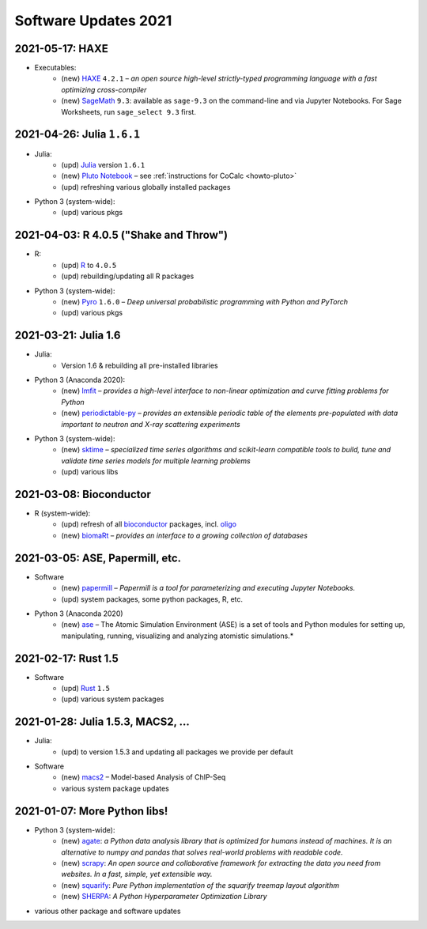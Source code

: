 .. _software-updates-2021:

Software Updates 2021
======================================


.. .. contents::
..      :local:
..      :depth: 1

.. highlight:: python



.. _update-2021-05-17:

2021-05-17: HAXE
---------------------------------------

- Executables:
    - (new) `HAXE`_ ``4.2.1`` – *an open source high-level strictly-typed programming language with a fast optimizing cross-compiler*
    - (new) `SageMath`_ ``9.3``: available as ``sage-9.3`` on the command-line and via Jupyter Notebooks. For Sage Worksheets, run ``sage_select 9.3`` first.


.. _update-2021-04-26:

2021-04-26: Julia ``1.6.1``
---------------------------------------

- Julia:
    - (upd) `Julia`_ version ``1.6.1``
    - (new) `Pluto Notebook`_ – see :ref:`instructions for CoCalc <howto-pluto>`
    - (upd) refreshing various globally installed packages

- Python 3 (system-wide):
    - (upd) various pkgs


.. _update-2021-04-03:

2021-04-03: R 4.0.5 ("Shake and Throw")
---------------------------------------

- R:
    - (upd) `R`_ to ``4.0.5``
    - (upd) rebuilding/updating all R packages

- Python 3 (system-wide):
    - (new) `Pyro`_ ``1.6.0`` – *Deep universal probabilistic programming with Python and PyTorch*
    - (upd) various pkgs

.. _update-2021-03-21:

2021-03-21: Julia 1.6
---------------------------------------

- Julia:
    - Version 1.6 & rebuilding all pre-installed libraries

- Python 3 (Anaconda 2020):
    - (new) `lmfit`_ – *provides a high-level interface to non-linear optimization and curve fitting problems for Python*
    - (new) `periodictable-py`_ – *provides an extensible periodic table of the elements pre-populated with data important to neutron and X-ray scattering experiments*

- Python 3 (system-wide):
    - (new) `sktime`_ – *specialized time series algorithms and scikit-learn compatible tools to build, tune and validate time series models for multiple learning problems*
    - (upd) various libs


.. _update-2021-03-08:

2021-03-08: Bioconductor
---------------------------------------

- R (system-wide):
    - (upd) refresh of all `bioconductor`_ packages, incl. `oligo`_
    - (new) `biomaRt`_  – *provides an interface to a growing collection of databases*

.. _update-2021-03-05:

2021-03-05: ASE, Papermill, etc.
---------------------------------------------------------------

- Software
    - (new) `papermill`_ – *Papermill is a tool for parameterizing and executing Jupyter Notebooks.*
    - (upd) system packages, some python packages, R, etc.

- Python 3 (Anaconda 2020)
    - (new) `ase`_ – The Atomic Simulation Environment (ASE) is a set of tools and Python modules for setting up, manipulating, running, visualizing and analyzing atomistic simulations.*


.. _update-2021-02-17:

2021-02-17: Rust 1.5
---------------------------------------------------------------

- Software
    - (upd) `Rust`_ ``1.5``
    - (upd) various system packages


.. _update-2021-01-28:

2021-01-28: Julia 1.5.3, MACS2, ...
---------------------------------------------------------------

- Julia:
    - (upd) to version 1.5.3 and updating all packages we provide per default

- Software
    - (new) `macs2`_ – Model-based Analysis of ChIP-Seq
    - various system package updates


.. _update-2021-01-07:

2021-01-07: More Python libs!
---------------------------------------------------------------

- Python 3 (system-wide):
    - (new) `agate`_: *a Python data analysis library that is optimized for humans instead of machines. It is an alternative to numpy and pandas that solves real-world problems with readable code.*
    - (new) `scrapy`_: *An open source and collaborative framework for extracting the data you need from websites. In a fast, simple, yet extensible way.*
    - (new) `squarify`_: *Pure Python implementation of the squarify treemap layout algorithm*
    - (new) `SHERPA`_: *A Python Hyperparameter Optimization Library*

- various other package and software updates



.. The duplication below with the 2020 file extremely silly, but I don't know how to share references properly

.. _Jupyter Lab: https://jupyterlab.readthedocs.io/en/stable/
.. _Scikit Image: https://scikit-image.org/
.. _scikit-image: https://scikit-image.org/
.. _Astroalign: https://astroalign.readthedocs.io/en/master/
.. _GAP: https://www.gap-system.org/
.. _SageMath: https://sagemath.org
.. _Cadabra2: https://cadabra.science
.. _Qiskit:  https://qiskit.org
.. _qiskit-terra: https://github.com/Qiskit/qiskit-terra
.. _qiskit-aqua: https://qiskit.org/aqua
.. _qiskit-aer: https://qiskit.org/aer
.. _dask: https://dask.org
.. _dask-ml: https://dask-ml.readthedocs.io/
.. _distributed: https://distributed.dask.org/
.. _QGIS: https://www.qgis.org
.. _arctic: https://arctic.readthedocs.io/en/latest/
.. _Gradle: https://gradle.org/
.. _PyGame: https://www.pygame.org/
.. _ipywidgets: https://ipywidgets.readthedocs.io/en/stable/user_guide.html
.. _VQE Playground: https://github.com/JavaFXpert/vqe-playground/
.. _RDKit: http://www.rdkit.org/docs/index.html
.. _BibTeX: http://www.bibtex.org/
.. _gspread: https://github.com/burnash/gspread
.. _pygsheets: https://pygsheets.readthedocs.io/en/stable/
.. _statsmodels: https://www.statsmodels.org/
.. _cvxpy: https://www.cvxpy.org/
.. _OpenCV: https://github.com/skvark/opencv-python
.. _pyppeteer: https://github.com/miyakogi/pyppeteer
.. _scikit-rf: https://scikit-rf.readthedocs.io/
.. _Binder: https://mybinder.readthedocs.io/en/latest/introduction.html
.. _pymc3: https://docs.pymc.io/
.. _theano: http://deeplearning.net/software/theano/
.. _IRkernel: https://irkernel.github.io/
.. _psycopg2: http://initd.org/psycopg/docs/
.. _PyTorch: https://pytorch.org/
.. _pandoc: https://pandoc.org/
.. _xpra: http://xpra.org/
.. _bazel: https://bazel.build/
.. _jieba: https://github.com/fxsjy/jieba
.. _julia_distributions: https://github.com/JuliaStats/Distributions.jl
.. _tensorly: http://tensorly.org/
.. _pip-upgrader: https://github.com/simion/pip-upgrader
.. _jax: https://github.com/google/jax
.. _R Statistical Software: https://www.r-project.org/
.. _NEURON: https://www.neuron.yale.edu/neuron/
.. _yapf: https://github.com/google/yapf
.. _GRASS GIS: https://grass.osgeo.org/
.. _Tensorflow: https://www.tensorflow.org/
.. _RISE: https://github.com/damianavila/RISE
.. _JuMP: http://www.juliaopt.org/JuMP.jl/stable/
.. _linearmodels: https://bashtage.github.io/linearmodels/
.. _typescript: https://www.typescriptlang.org/
.. _prettier: https://prettier.io/
.. _pandas: https://pandas.pydata.org/
.. _pandas-profiling: https://github.com/pandas-profiling/pandas-profiling
.. _pandas-bokeh: https://github.com/PatrikHlobil/Pandas-Bokeh
.. _numpy: https://numpy.org/
.. _matplotlib: https://matplotlib.org/
.. _pytest: https://docs.pytest.org/en/latest/
.. _spyder: https://www.spyder-ide.org/
.. _oligo: https://www.bioconductor.org/packages/release/bioc/html/oligo.html
.. _BioConductor: https://www.bioconductor.org
.. _music: https://github.com/ttm/music
.. _sckit-learn: https://scikit-learn.org/stable/
.. _SOAP: https://en.wikipedia.org/wiki/SOAP
.. _suds-jurko: https://bitbucket.org/jurko/suds/src/default/README.rst
.. _zeep: https://python-zeep.readthedocs.io/
.. _suds-community: https://github.com/suds-community/suds
.. _IPOPT: https://coin-or.github.io/Ipopt/
.. _ipopt examples: https://cocalc.com/share/b9bacd7b-6cee-402c-88ed-9d74b07f29a1/ipopt.ipynb?viewer=share
.. _PyOMO: http://www.pyomo.org/
.. _cyipopt: https://github.com/matthias-k/cyipopt
.. _bokeh example notebook: https://share.cocalc.com/share/b9bacd7b-6cee-402c-88ed-9d74b07f29a1/bokeh-plots.ipynb?viewer=share
.. _scipy: https://scipy.org/
.. _bokeh: https://bokeh.pydata.org/en/latest/
.. _Jupytext: https://jupytext.readthedocs.io/en/latest/introduction.html
.. _DEAP: https://deap.readthedocs.io/en/master/
.. _simanneal: https://github.com/perrygeo/simanneal
.. _admcycles: https://www.math.uni-bonn.de/people/schmitt/admcycles
.. _GPyOpt: https://sheffieldml.github.io/GPyOpt/
.. _GPy: http://sheffieldml.github.io/GPy/
.. _CoCalc Docker: https://github.com/sagemathinc/cocalc-docker
.. _PyShp: https://github.com/GeospatialPython/pyshp
.. _go: https://golang.org/
.. _beautifulsoup4: https://www.crummy.com/software/BeautifulSoup/
.. _textract: https://textract.readthedocs.io/en/stable/
.. _tpot: https://epistasislab.github.io/tpot/
.. _scikit-mdr: https://github.com/EpistasisLab/scikit-mdr
.. _scikit-rebate: https://github.com/EpistasisLab/scikit-rebate
.. _pytables: http://www.pytables.org/
.. _xgboost: https://xgboost.readthedocs.io/en/latest/
.. _lerna.js: https://lerna.js.org/
.. _moreutils: https://joeyh.name/code/moreutils/
.. _coffescript: https://coffeescript.org/
.. _iverilog: http://iverilog.icarus.com/
.. _Verilog: https://en.wikipedia.org/wiki/Verilog
.. _GTKWave: http://gtkwave.sourceforge.net/
.. _keras: https://keras.io
.. _ortools: https://developers.google.com/optimization
.. _joblib: https://joblib.readthedocs.io/
.. _h5py: https://www.h5py.org/
.. _periodictable: http://www.reflectometry.org/danse/elements.html
.. _teneto: https://teneto.readthedocs.io/
.. _sklearn-porter: https://github.com/nok/sklearn-porter
.. _sklearn-pandas: https://github.com/scikit-learn-contrib/sklearn-pandas
.. _scikit-posthocs: https://scikit-posthocs.readthedocs.io/
.. _pandas-datareader: https://pandas-datareader.readthedocs.io/
.. _pandas-gbq: https://pandas-gbq.readthedocs.io/
.. _scikit-surprise: http://surpriselib.com/
.. _python-highcharts: https://github.com/kyper-data/python-highcharts
.. _Highcharts: https://www.highcharts.com/
.. _monty: https://github.com/materialsvirtuallab/monty
.. _rust: https://www.rust-lang.org/
.. _networkx: https://networkx.github.io/documentation/stable/
.. _sqlalchemy: https://www.sqlalchemy.org/
.. _datrie: https://github.com/pytries/datrie
.. _cherrypy: https://cherrypy.org/
.. _coverage: https://github.com/nedbat/coveragepy
.. _petsc: https://www.mcs.anl.gov/petsc/
.. _slepc: http://slepc.upv.es/
.. _fenics: https://fenicsproject.org/
.. _memory_profiler: https://pypi.org/project/memory-profiler/
.. _dill: https://github.com/uqfoundation/dill
.. _cytoolz: https://github.com/pytoolz/cytoolz
.. _emcee: https://emcee.readthedocs.io/
.. _qutip: http://qutip.org/
.. _geopandas: http://geopandas.org/
.. _pyproj: https://github.com/pyproj4/pyproj
.. _pystan: https://pystan.readthedocs.io/
.. _symengine: https://github.com/symengine/symengine
.. _llvmlite: http://llvmlite.pydata.org/en/latest/
.. _datashader: https://datashader.org/
.. _django: https://www.djangoproject.com/
.. _kwant: https://kwant-project.org/
.. _psycopg2: http://initd.org/psycopg/docs/
.. _folium: https://python-visualization.github.io/folium/
.. _ipyleaflet: https://ipyleaflet.readthedocs.io/en/latest/
.. _natsort: https://natsort.readthedocs.io/en/master/
.. _mpi4py: https://mpi4py.readthedocs.io/en/stable/
.. _drracket: https://racket-lang.org
.. _fsspec: https://filesystem-spec.readthedocs.io/
.. _gcsfs: https://gcsfs.readthedocs.io/
.. _pint: https://pint.readthedocs.io/
.. _pynormaliz: http://doc.sagemath.org/html/en/reference/discrete_geometry/sage/geometry/polyhedron/backend_normaliz.html
.. _git-lfs: https://git-lfs.github.com/
.. _python: https://www.python.org/
.. _adtk: https://arundo-adtk.readthedocs-hosted.com/
.. _pdpipe: https://github.com/shaypal5/pdpipe
.. _nltk: https://www.nltk.org/
.. _doepy: https://doepy.readthedocs.io/en/latest/
.. _diversipy: https://www.simonwessing.de/diversipy/doc/
.. _scikit-learn: https://scikit-learn.org/
.. _puma: https://www.bioconductor.org/packages/release/bioc/html/puma.html
.. _oligo: https://www.bioconductor.org/packages/release/bioc/html/oligo.html
.. _sympy: https://www.sympy.org/
.. _pypy: https://www.pypy.org/
.. _kplr: http://dfm.io/kplr/
.. _pillow: https://pillow.readthedocs.io/en/stable/
.. _pywavelets: https://pywavelets.readthedocs.io/en/latest/
.. _imageio: http://imageio.github.io/
.. _DeclareDesign: https://cran.r-project.org/package=DeclareDesign
.. _DesignLibrary: https://cran.r-project.org/package=DesignLibrary
.. _SpecialMatrices: https://github.com/JuliaMatrices/SpecialMatrices.jl
.. _ApproxFun: https://juliaapproximation.github.io/ApproxFun.jl/latest/
.. _tensorflow-estimator: https://www.tensorflow.org/guide/estimator
.. _tensorflow-probability: https://www.tensorflow.org/probability
.. _SentimentAnalysis: https://cran.r-project.org/web/packages/SentimentAnalysis/vignettes/SentimentAnalysis.html
.. _pgmpy: https://pgmpy.org/
.. _bitarray: https://github.com/ilanschnell/bitarray
.. _pyreadstat: https://github.com/Roche/pyreadstat
.. _okpy: https://okpy.org/
.. _drive-cli: https://github.com/nurdtechie98/drive-cli
.. _ifsFractals: https://github.com/francisp336/ifsFractals
.. _seaborn: https://seaborn.pydata.org/
.. _numba: https://numba.pydata.org/
.. _mypy: https://mypy.readthedocs.io/
.. _pygments: https://pygments.org/
.. _pip: https://pip.pypa.io/en/stable/user_guide/
.. _openscad: https://www.openscad.org/
.. _astroplan: https://astroplan.readthedocs.io/
.. _rpy2: https://rpy2.readthedocs.io/
.. _astropy: https://www.astropy.org/
.. _let us know: mailto:help@cocalc.com
.. _Mesa: https://mesa.readthedocs.io/
.. _Orange3: https://orange.biolab.si/
.. _Quandl: https://www.quandl.com/
.. _altair: https://altair-viz.github.io/
.. _empyrical: https://github.com/quantopian/empyrical
.. _xarray: http://xarray.pydata.org/en/stable/
.. _optlang: https://optlang.readthedocs.io/
.. _bqplot: https://github.com/bloomberg/bqplot
.. _arviz: https://arviz-devs.github.io/arviz/
.. _cobra: https://opencobra.github.io/cobrapy/
.. _pysal: https://pysal.readthedocs.io/
.. _scikit-rf: https://scikit-rf.readthedocs.io/
.. _qgrid: https://github.com/quantopian/qgrid
.. _tabulate: https://github.com/astanin/python-tabulate
.. _mlxtend: http://rasbt.github.io/mlxtend/
.. _isochrones: https://isochrones.readthedocs.io/
.. _openTSNE: https://opentsne.readthedocs.io/
.. _tellurium: http://tellurium.analogmachine.org/
.. _Coq: https://coq.inria.fr/
.. _ocaml: https://ocaml.org/
.. _nbconvert: https://nbconvert.readthedocs.io/
.. _octave: https://www.gnu.org/software/octave/
.. _fractint: https://www.fractint.org/
.. _surface evolver: http://facstaff.susqu.edu/brakke/evolver/evolver.html
.. _protobuf: https://developers.google.com/protocol-buffers
.. _nilearn: https://nilearn.github.io/
.. _LEAN: https://leanprover.github.io/about/
.. _mathlib: https://github.com/leanprover-community/mathlib
.. _Node.js: https://nodejs.org/en/
.. _spacy: https://spacy.io/
.. _nest-asyncio: https://github.com/erdewit/nest_asyncio
.. _cython: https://cython.org/
.. _jupyter-client: https://github.com/jupyter/jupyter_client
.. _jupyter-console: https://jupyter-console.readthedocs.io/en/latest/
.. _ipython: https://ipython.org/
.. _jupyterhub: https://jupyter.org/hub
.. _jupyterlab: https://jupyterlab.readthedocs.io/en/stable/
.. _ipykernel: https://ipython.readthedocs.io/en/stable/install/kernel_install.html
.. _requests: https://requests.readthedocs.io/en/master/
.. _curio: https://github.com/dabeaz/curio
.. _mltools: https://cran.r-project.org/package=mltools
.. _biopython: https://biopython.org/
.. _folium: https://python-visualization.github.io/folium/
.. _ccdproc: https://ccdproc.readthedocs.io/
.. _rasterio: https://rasterio.readthedocs.io
.. _coffeescript: https://coffeescript.org/
.. _npm: https://docs.npmjs.com/
.. _ijavascript: https://github.com/n-riesco/ijavascript
.. _chromedriver: https://github.com/giggio/node-chromedriver
.. _lerna: https://lerna.js.org/
.. _webpack: https://webpack.js.org/
.. _data-cli: https://datahub.io/docs
.. _nipype: https://nipype.readthedocs.io/
.. _healpy: https://healpy.readthedocs.io/
.. _GnuCOBOL: https://open-cobol.sourceforge.io/
.. _COBOL: https://en.wikipedia.org/wiki/COBOL
.. _Intel MKL: https://software.intel.com/en-us/mkl
.. _pwlf: https://github.com/cjekel/piecewise_linear_fit_py
.. _pyDOE: https://github.com/tisimst/pyDOE
.. _ruptures: https://github.com/deepcharles/ruptures
.. _Julia Packages on CoCalc: https://cocalc.com/doc/software-julia.html
.. _obspy: https://github.com/obspy/obspy/wiki
.. _stellargraph: https://www.stellargraph.io/
.. _genlasso: https://cran.r-project.org/package=genlasso
.. _coronavirus: https://cran.r-project.org/package=coronavirus
.. _rmdformats: https://bookdown.org/yihui/rmarkdown/rmdformats.html
.. _QuSpin: https://weinbe58.github.io/QuSpin/
.. _mathlibtools: https://github.com/leanprover-community/mathlib-tools
.. _PyLaTeX: https://jeltef.github.io/PyLaTeX/
.. _FFTW: https://juliamath.github.io/FFTW.jl/latest/
.. _Julia: https://julialang.org/
.. _mxnet: https://mxnet.apache.org/
.. _cmake: https://cmake.org/overview/
.. _pmdarima: https://alkaline-ml.com/pmdarima/
.. _fbprophet: https://facebook.github.io/prophet/
.. _pyscf: https://sunqm.github.io/pyscf/
.. _plink: https://www.math.uic.edu/t3m/plink/doc/
.. _snappy: https://snappy.math.uic.edu/
.. _spherogram: https://snappy.math.uic.edu/spherogram.html
.. _Epidemics-on-Networks: https://springer-math.github.io/Mathematics-of-Epidemics-on-Networks/
.. _grepcidr: http://www.pc-tools.net/unix/grepcidr/
.. _Haskell: https://www.haskell.org/
.. _Asciidoctor: https://asciidoctor.org
.. _hypothesis: https://hypothesis.readthedocs.io/en/latest/
.. _heroku: https://www.heroku.com/
.. _rpcinfo: http://manpages.ubuntu.com/manpages/bionic/man7/rpcinfo.7.html
.. _pycaret: https://pycaret.org/
.. _r: https://www.r-project.org
.. _matplotlib_venn: https://github.com/konstantint/matplotlib-venn
.. _Mathics: https://mathics.org/
.. _gprMax: https://www.gprmax.com/
.. _pybedtools: https://daler.github.io/pybedtools/
.. _periodictable-py: https://periodictable.readthedocs.io/en/latest/
.. _lmfit: https://lmfit.github.io/lmfit-py/
.. _materialize: https://materialize.com/
.. _hardlink: https://linux.die.net/man/1/hardlink
.. _agate: https://agate.readthedocs.io/
.. _scrapy: https://scrapy.org/
.. _squarify: https://github.com/laserson/squarify
.. _SHERPA: https://parameter-sherpa.readthedocs.io/
.. _macs2: https://macs3-project.github.io/MACS/
.. _ase: https://wiki.fysik.dtu.dk/ase/
.. _papermill: https://papermill.readthedocs.io/en/latest/
.. _biomaRt: https://bioconductor.org/packages/release/bioc/vignettes/biomaRt/inst/doc/biomaRt.html
.. _oligo: https://www.bioconductor.org/packages/release/bioc/html/oligo.html
.. _sktime: https://www.sktime.org/en/latest/
.. _pyro: https://pyro.ai/
.. _Pluto Notebook: https://github.com/fonsp/Pluto.jl
.. _HAXE: https://haxe.org/
